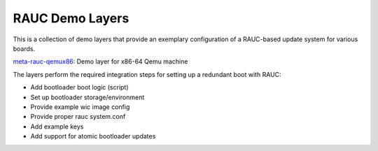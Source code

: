 RAUC Demo Layers
================

This is a collection of demo layers that provide an exemplary configuration of
a RAUC-based update system for various boards.

`meta-rauc-qemux86 <meta-rauc-qemux86/README.rst>`_:
Demo layer for x86-64 Qemu machine

The layers perform the required integration steps for setting up a redundant
boot with RAUC:

* Add bootloader boot logic (script)
* Set up bootloader storage/environment
* Provide example wic image config
* Provide proper rauc system.conf
* Add example keys
* Add support for atomic bootloader updates
